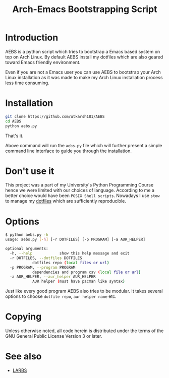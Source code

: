 #+TITLE: Arch-Emacs Bootstrapping Script

* Introduction

AEBS is a python script which tries to bootstrap a Emacs based system
on top on Arch Linux.  By default AEBS install my dotfiles which are
also geared toward Emacs friendly environment.

Even if you are not a Emacs user you can use AEBS to bootstrap your Arch
Linux installation as it was made to make my Arch Linux installation process
less time consuming.

* Installation 

#+BEGIN_SRC sh
  git clone https://github.com/utkarsh181/AEBS
  cd AEBS
  python aebs.py
#+END_SRC

That's it.

Above command will run the =aebs.py= file which will further present a
simple command line interface to guide you through the installation.

* Don't use it

This project was a part of my University's Python Programming Course
hence we were limited with our choices of language.  According to me a
better choice would have been =POSIX Shell scripts=.  Nowadays I use
=stow= to manage my [[https://github.com/utkarsh181/dotfiles][dotfiles]] which are sufficiently reproducible.

* Options

#+BEGIN_SRC sh
  $ python aebs.py -h
  usage: aebs.py [-h] [-r DOTFILES] [-p PROGRAM] [-a AUR_HELPER]

  optional arguments:
    -h, --help            show this help message and exit
    -r DOTFILES, --dotfiles DOTFILES
			  dotfiles repo (local files or url)
    -p PROGRAM, --program PROGRAM
			  dependencies and program csv (local file or url)
    -a AUR_HELPER, --aur_helper AUR_HELPER
			  AUR helper (must have pacman like syntax)
#+END_SRC

Just like every good program AEBS also tries to be modular.  It takes
several options to choose =dotfile repo=, =aur helper name= etc.

* Copying

Unless otherwise noted, all code herein is distributed under the terms
of the GNU General Public License Version 3 or later.

* See also

+ [[https://larbs.xyz][LARBS]]
